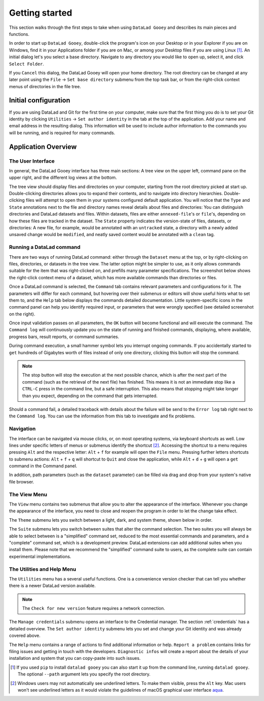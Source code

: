 Getting started
###############

This section walks through the first steps to take when using ``DataLad Gooey`` and describes its main pieces and functions.

In order to start up ``DataLad Gooey``, double-click the program's icon on your Desktop or in your Explorer if you are on Windows, find it in your Applications folder if you are on Mac, or among your Desktop files if you are using Linux [#f1]_. An initial dialog let's you select a base directory.
Navigate to any directory you would like to open up, select it, and click ``Select Folder``.

.. image:: _static/start_location_selection.png
   :width: 75%
   :alt: Base directory selection at the start of the app

If you ``Cancel`` this dialog, the DataLad Gooey will open your home directory.
The root directory can be changed at any later point using the ``File`` → ``Set base directory`` submenu from the top task bar, or from the right-click context menus of directories in the file tree.

.. image:: _static/screenshots_overview/gooey_basedir.png
   :width: 75%
   :alt: Clicking ``File`` → ``Set base directory`` lets you change the base directory at any later point


Initial configuration
---------------------

If you are using DataLad and Git for the first time on your computer, make sure that the first thing you do is to set your Git identity by clicking ``Utilities`` → ``Set author identity`` in the tab at the top of the application.
Add your name and email address in the resulting dialog.
This information will be used to include author information to the commands you will be running, and is required for many commands.

.. image:: _static/screenshots_overview/gooey_git_identity.png
   :width: 75%
   :alt: Clicking ``Utilities`` → ``Set author identity`` lets you change the base directory at any later point


Application Overview
--------------------

The User Interface
^^^^^^^^^^^^^^^^^^

In general, the DataLad Gooey interface has three main sections: A tree view on the upper left, command pane on the upper right, and the different log views at the bottom.

.. image:: _static/screenshots_overview/gooey-overview.png

The tree view should display files and directories on your computer, starting from the root directory picked at start up.
Double-clicking directories allows you to expand their contents, and to navigate into directory hierarchies.
Double-clicking files will attempt to open them in your systems configured default application.
You will notice that the ``Type`` and ``State`` annotations next to the file and directory names reveal details about files and directories:
You can distinguish directories and DataLad datasets and files.
Within datasets, files are either ``annexed-file``'s or ``file``'s, depending on how these files are tracked in the dataset.
The ``State`` property indicates the version-state of files, datasets, or directories: A new file, for example, would be annotated with an ``untracked`` state, a directory with a newly added unsaved change would be ``modified``, and neatly saved content would be annotated with a ``clean`` tag.


Running a DataLad command
^^^^^^^^^^^^^^^^^^^^^^^^^

There are two ways of running DataLad command: either through the ``Dataset`` menu at the top, or by right-clicking on files, directories, or datasets in the tree view.
The latter option might be simpler to use, as it only allows commands suitable for the item that was right-clicked on, and prefills many parameter specifications.
The screenshot below shows the right-click context menu of a dataset, which has more available commands than directories or files.

.. image:: _static/screenshots_overview/gooey-command.png
   :alt: The right-click context menu of a dataset, which has more available commands than directories or files.


Once a DataLad command is selected, the ``Command`` tab contains relevant parameters and configurations for it.
The parameters will differ for each command, but hovering over their submenus or editors will show useful hints what to set them to, and the ``Help`` tab below displays the commands detailed documentation.
Little system-specific icons in the command panel can help you identify required input, or parameters that were wrongly specified (see detailed screenshot on the right).

.. image:: _static/screenshots_overview/gooey-overview.png
   :width: 49%
   :alt: The command parametrization of create-sibling-github
.. image:: _static/screenshots_overview/gooey-input-validation.png
   :width: 49%
   :alt: Close up of the input validation, which flags an unset field as required

Once input validation passes on all parameters, the ``OK`` button will become functional and will execute the command.
The ``Command log`` will continuously update you on the state of running and finished commands, displaying, where available, progress bars, result reports, or command summaries.

.. image:: _static/screenshots_overview/gooey-command-log.png
   :alt: Command log of a successful clone command

During command execution, a small hammer symbol lets you interrupt ongoing commands. If you accidentally started to ``get`` hundreds of Gigabytes worth of files instead of only one directory, clicking this button will stop the command.

.. image:: _static/screenshots_overview/gooey-kaboom.png
   :alt: Progress bar and interrupt button on a command execution

.. note::

   The stop button will stop the execution at the next possible chance, which is after the next part of the command (such as the retrieval of the next file) has finished. This means it is not an immediate stop like a ``CTRL-C`` press in the command line, but a safe interruption. This also means that stopping might take longer than you expect, depending on the command that gets interrupted.

Should a command fail, a detailed traceback with details about the failure will be send to the ``Error log`` tab right next to the ``Command log``.
You can use the information from this tab to investigate and fix problems.

Navigation
^^^^^^^^^^

The interface can be navigated via mouse clicks, or, on most operating systems, via keyboard shortcuts as well.
Low lines under specific letters of menus or submenus identify the shortcut [#f2]_. Accessing the shortcut to a menu requires pressing ``Alt`` and the respective letter: ``Alt`` + ``f`` for example will open the ``File`` menu. Pressing further letters shortcuts to submenu actions: ``Alt`` + ``f`` + ``q`` will shortcut to ``Quit`` and close the application, while ``Alt`` + ``d`` + ``g`` will open a ``get`` command in the Command panel.

In addition, path parameters (such as the ``dataset`` parameter) can be filled via drag and drop from your system's native file browser.

The View Menu
^^^^^^^^^^^^^

The ``View`` menu contains two submenus that allow you to alter the appearance of the interface.
Whenever you change the appearance of the interface, you need to close and reopen the program in order to let the change take effect.

The ``Theme`` submenu lets you switch between a light, dark, and system theme, shown below in order.

.. image:: _static/screenshots_overview/gooey_theme_light.png
   :width: 32%
   :alt: The light theme
.. image:: _static/screenshots_overview/gooey_theme_dark.png
   :width: 32%
   :alt: The dark theme
.. image:: _static/screenshots_overview/gooey_theme_system.png
   :width: 32%
   :alt: The system theme

The ``Suite`` submenu lets you switch between suites that alter the command selection.
The two suites you will always be able to select between is a "simplified" command set, reduced to the most essential commands and parameters, and a "complete" command set, which is a development preview.
DataLad extensions can add additional suites when you install them.
Please note that we recommend the "simplified" command suite to users, as the complete suite can contain experimental implementations.


The Utilities and Help Menu
^^^^^^^^^^^^^^^^^^^^^^^^^^^

The ``Utilities`` menu has a several useful functions.
One is a convenience version checker that can tell you whether there is a newer DataLad version available.

.. note::

   The ``Check for new version`` feature requires a network connection.

The ``Manage credentials`` submenu opens an interface to the Credential manager. The section :ref:`credentials` has a detailed overview.
The ``Set author identity`` submenu lets you set and change your Git identity and was already covered above.

The ``Help`` menu contains a range of actions to find additional information or help.
``Report a problem`` contains links for filing issues and getting in touch with the developers.
``Diagnostic infos`` will create a report about the details of your installation and system that you can copy-paste into such issues.


.. [#f1] If you used ``pip`` to install ``datalad gooey`` you can also start it up from the command line, running ``datalad gooey``. The optional ``--path`` argument lets you specify the root directory.

.. [#f2] Windows users may not automatically see underlined letters. To make them visible, press the ``Alt`` key. Mac users won't see underlined letters as it would violate the guidelines of macOS graphical user interface `aqua <https://en.wikipedia.org/wiki/Aqua_%28user_interface%29>`_.
